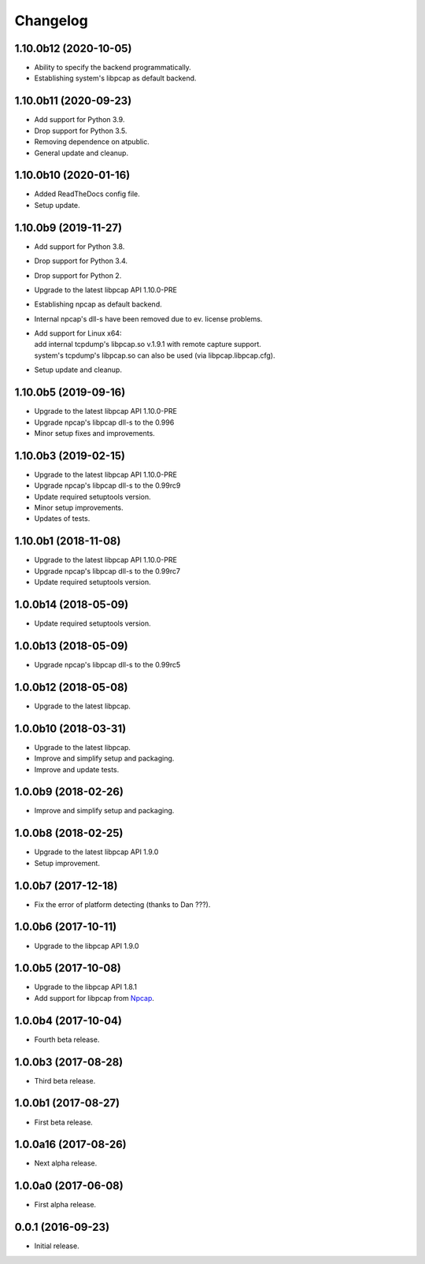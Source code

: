 Changelog
=========

1.10.0b12 (2020-10-05)
----------------------
- Ability to specify the backend programmatically.
- Establishing system's libpcap as default backend.

1.10.0b11 (2020-09-23)
----------------------
- Add support for Python 3.9.
- Drop support for Python 3.5.
- Removing dependence on atpublic.
- General update and cleanup.

1.10.0b10 (2020-01-16)
----------------------
- Added ReadTheDocs config file.
- Setup update.

1.10.0b9 (2019-11-27)
---------------------
- Add support for Python 3.8.
- Drop support for Python 3.4.
- Drop support for Python 2.
- Upgrade to the latest libpcap API 1.10.0-PRE
- Establishing npcap as default backend.
- Internal npcap's dll-s have been removed due to ev. license problems.
- | Add support for Linux x64:
  | add internal tcpdump's libpcap.so v.1.9.1 with remote capture support.
  | system's tcpdump's libpcap.so can also be used (via libpcap.libpcap.cfg).
- Setup update and cleanup.

1.10.0b5 (2019-09-16)
---------------------
- Upgrade to the latest libpcap API 1.10.0-PRE
- Upgrade npcap's libpcap dll-s to the 0.996
- Minor setup fixes and improvements.

1.10.0b3 (2019-02-15)
---------------------
- Upgrade to the latest libpcap API 1.10.0-PRE
- Upgrade npcap's libpcap dll-s to the 0.99rc9
- Update required setuptools version.
- Minor setup improvements.
- Updates of tests.

1.10.0b1 (2018-11-08)
---------------------
- Upgrade to the latest libpcap API 1.10.0-PRE
- Upgrade npcap's libpcap dll-s to the 0.99rc7
- Update required setuptools version.

1.0.0b14 (2018-05-09)
---------------------
- Update required setuptools version.

1.0.0b13 (2018-05-09)
---------------------
- Upgrade npcap's libpcap dll-s to the 0.99rc5

1.0.0b12 (2018-05-08)
---------------------
- Upgrade to the latest libpcap.

1.0.0b10 (2018-03-31)
---------------------
- Upgrade to the latest libpcap.
- Improve and simplify setup and packaging.
- Improve and update tests.

1.0.0b9 (2018-02-26)
--------------------
- Improve and simplify setup and packaging.

1.0.0b8 (2018-02-25)
--------------------
- Upgrade to the latest libpcap API 1.9.0
- Setup improvement.

1.0.0b7 (2017-12-18)
--------------------
- Fix the error of platform detecting (thanks to Dan ???).

1.0.0b6 (2017-10-11)
--------------------
- Upgrade to the libpcap API 1.9.0

1.0.0b5 (2017-10-08)
--------------------
- Upgrade to the libpcap API 1.8.1
- Add support for libpcap from `Npcap <https://nmap.org/npcap/>`__.

1.0.0b4 (2017-10-04)
--------------------
- Fourth beta release.

1.0.0b3 (2017-08-28)
--------------------
- Third beta release.

1.0.0b1 (2017-08-27)
--------------------
- First beta release.

1.0.0a16 (2017-08-26)
---------------------
- Next alpha release.

1.0.0a0 (2017-06-08)
--------------------
- First alpha release.

0.0.1 (2016-09-23)
------------------
- Initial release.
